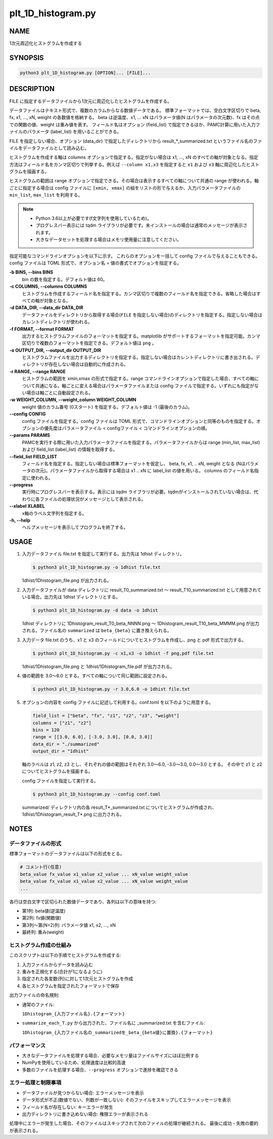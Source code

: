 plt_1D_histogram.py
====================

NAME
----
1次元周辺化ヒストグラムを作成する

SYNOPSIS
--------

.. code-block:: bash

   python3 plt_1D_histogram.py [OPTION]... [FILE]...

DESCRIPTION
-----------

FILE に指定するデータファイルから1次元に周辺化したヒストグラムを作成する。

データファイルはテキスト形式で、複数のカラムからなる数値データである。
標準フォーマットでは、空白文字区切りで beta, fx, x1, ..., xN, weight の各数値を格納する。
beta は逆温度、x1, ... xN はパラメータ値(N はパラメータの次元数)、fx はその点での関数の値、weight は重み値を表す。
フィールド名はオプション (field_list) で指定できるほか、PAMC計算に用いた入力ファイルのパラメータ (label_list) を用いることができる。

FILE を指定しない場合、オプション (data_dir) で指定したディレクトリから result_*_summarized.txt というファイル名のファイルをデータファイルとして読み込む。

ヒストグラムを作成する軸は columns オプションで指定する。指定がない場合は x1, ..., xN のすべての軸が対象となる。指定方法はフィールド名をカンマ区切りで列挙する。例えば ``--column x1,x3`` を指定すると ``x1`` および ``x3`` 軸に周辺化したヒストグラムを描画する。

ヒストグラムの範囲は range オプションで指定できる。その場合は表示するすべての軸について共通の range が使われる。軸ごとに指定する場合は config ファイルに ``[xmin, xmax]`` の組をリストの形で与えるか、入力パラメータファイルの ``min_list``, ``max_list`` を利用する。

.. note::
   * Python 3.6以上が必要です(f文字列を使用しているため)。
   * プログレスバー表示には tqdm ライブラリが必要です。未インストールの場合は通常のメッセージが表示されます。
   * 大きなデータセットを処理する場合はメモリ使用量に注意してください。

指定可能なコマンドラインオプションを以下に示す。
これらのオプションを一括して config ファイルで与えることもできる。config ファイルは TOML 形式で、オプション名 = 値の書式でオプションを指定する。

**-b BINS, --bins BINS**
    bin の数を指定する。デフォルト値は 60。

**-c COLUMNS, --columns COLUMNS**
    ヒストグラムを作成するフィールド名を指定する。カンマ区切りで複数のフィールド名を指定できる。省略した場合はすべての軸が対象となる。
			
**-d DATA_DIR, --data_dir DATA_DIR**
    データファイルをディレクトリから取得する場合(``FILE`` を指定しない場合)のディレクトリを指定する。指定しない場合はカレントディレクトリが使われる。
			
**-f FORMAT, --format FORMAT**
    出力するヒストグラムファイルのフォーマットを指定する。matplotlib がサポートするフォーマットを指定可能。カンマ区切りで複数のフォーマットを指定できる。デフォルト値は ``png`` 。

**-o OUTPUT_DIR, --output_dir OUTPUT_DIR**
    ヒストグラムファイルを出力するディレクトリを指定する。指定しない場合はカレントディレクトリに書き出される。ディレクトリが存在しない場合は自動的に作成される。

**-r RANGE, --range RANGE**
    ヒストグラムの範囲を xmin,xmax の形式で指定する。range コマンドラインオプションで指定した場合、すべての軸について共通になる。軸ごとに変える場合はパラメータファイルまたは config ファイルで指定する。いずれにも指定がない場合は軸ごとに自動設定される。

**-w WEIGHT_COLUMN, --weight_column WEIGHT_COLUMN**
    weight 値のカラム番号 (0スタート) を指定する。デフォルト値は -1 (最後のカラム)。

**--config CONFIG**
    config ファイルを指定する。config ファイルは TOML 形式で、コマンドラインオプションと同等のものを指定する。オプションの優先度はパラメータファイル < configファイル < コマンドラインオプションの順。

**--params PARAMS**
    PAMCを実行する際に用いた入力パラメータファイルを指定する。パラメータファイルからは range (min_list, max_list) および field_list (label_list) の情報を取得する。

**--field_list FIELD_LIST**
    フィールド名を指定する。指定しない場合は標準フォーマットを仮定し、 beta, fx, x1, .. xN, weight となる (Nはパラメータの次元)。パラメータファイルから取得する場合は x1 .. xN に label_list の値を用いる。
    columns のフィールド名指定に使われる。

**--progress**
    実行時にプログレスバーを表示する。表示には tqdm ライブラリが必要。tqdmがインストールされていない場合は、代わりに各ファイルの処理状況がメッセージとして表示される。

**--xlabel XLABEL**
    x軸のラベル文字列を指定する。

**-h, --help**
    ヘルプメッセージを表示してプログラムを終了する。

USAGE
-----

1. 入力データファイル file.txt を指定して実行する。出力先は 1dhist ディレクトリ。

   .. code-block:: bash

      $ python3 plt_1D_histogram.py -o 1dhist file.txt

   1dhist/1Dhistogram_file.png が出力される。

2. 入力データファイルが data ディレクトリに result_T0_summarized.txt 〜 result_T10_summarized.txt として用意されている場合。出力先は 1dhist ディレクトリとする。

   .. code-block:: bash

      $ python3 plt_1D_histogram.py -d data -o 1dhist

   1dhist ディレクトリに 1Dhistogram_result_T0_beta_NNNN.png 〜 1Dhistogram_result_T10_beta_MMMM.png が出力される。ファイル名の ``summarized`` は ``beta_{beta}`` に置き換えられる。

3. 入力データ file.txt のうち、x1 と x3 のフィールドについてヒストグラムを作成し、png と pdf 形式で出力する。

   .. code-block:: bash

      $ python3 plt_1D_histogram.py -c x1,x3 -o 1dhist -f png,pdf file.txt

   1dhist/1Dhistogram_file.png と 1dhist/1Dhistogram_file.pdf が出力される。

4. 値の範囲を 3.0〜6.0 とする。すべての軸について同じ範囲に設定される。

   .. code-block:: bash

      $ python3 plt_1D_histogram.py -r 3.0,6.0 -o 1dhist file.txt

5. オプションの内容を config ファイルに記述して利用する。conf.toml を以下のように用意する。

   .. code-block:: toml

      field_list = ["beta", "fx", "z1", "z2", "z3", "weight"]
      columns = ["z1", "z2"]
      bins = 120
      range = [[3.0, 6.0], [-3.0, 3.0], [0.0, 3.0]]
      data_dir = "./summarized"
      output_dir = "1dhist"

   軸のラベルは z1, z2, z3 とし、それぞれの値の範囲はそれぞれ 3.0〜6.0, -3.0〜3.0, 0.0〜3.0 とする。
   その中で z1 と z2 についてヒストグラムを描画する。

   config ファイルを指定して実行する。

   .. code-block:: bash

      $ python3 plt_1D_histogram.py --config conf.toml

   summarized/ ディレクトリ内の各 result_T*_summarized.txt についてヒストグラムが作成され、1dhist/1Dhistogram_result_T*.png に出力される。

NOTES
-----

データファイルの形式
~~~~~~~~~~~~~~~~~~~~

標準フォーマットのデータファイルは以下の形式をとる。

.. code-block:: text

   # コメント行(任意)
   beta_value fx_value x1_value x2_value ... xN_value weight_value
   beta_value fx_value x1_value x2_value ... xN_value weight_value
   ...

各行は空白文字で区切られた数値データであり、各列は以下の意味を持つ:

* 第1列: beta値(逆温度)
* 第2列: fx値(関数値)
* 第3列〜第(N+2)列: パラメータ値 x1, x2, ..., xN
* 最終列: 重み(weight)

ヒストグラム作成の仕組み
~~~~~~~~~~~~~~~~~~~~~~~~

このスクリプトは以下の手順でヒストグラムを作成する:

1. 入力ファイルからデータを読み込む
2. 重みを正規化する(合計が1になるように)
3. 指定された各変数(列)に対して1次元ヒストグラムを作成
4. 各ヒストグラムを指定されたフォーマットで保存

出力ファイルの命名規則:

* 通常のファイル:

  ``1Dhistogram_{入力ファイル名}.{フォーマット}``

* ``summarize_each_T.py`` から出力された、ファイル名に _summarized.txt を含むファイル:

  ``1Dhistogram_{入力ファイル名の_summarizedを_beta_{beta値}に置換}.{フォーマット}``

パフォーマンス
~~~~~~~~~~~~~~

* 大きなデータファイルを処理する場合、必要なメモリ量はファイルサイズにほぼ比例する
* NumPyを使用しているため、処理速度は比較的高速
* 多数のファイルを処理する場合、``--progress`` オプションで進捗を確認できる

エラー処理と制限事項
~~~~~~~~~~~~~~~~~~~~

* データファイルが見つからない場合: エラーメッセージを表示
* データ形式が不正(数値でない、列数が一致しない): そのファイルをスキップしてエラーメッセージを表示
* フィールド名が存在しない: キーエラーが発生
* 出力ディレクトリに書き込めない場合: 権限エラーが表示される

処理中にエラーが発生した場合、そのファイルはスキップされて次のファイルの処理が継続される。
最後に成功・失敗の要約が表示される。
